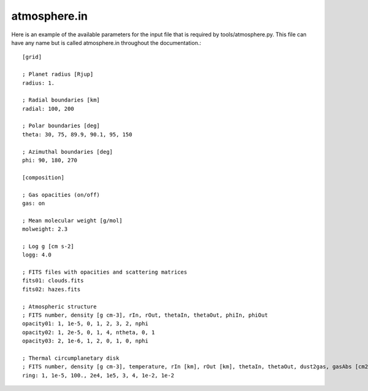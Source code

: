 .. _atmosphere.in:

atmosphere.in
=============

Here is an example of the available parameters for the input file that is required by tools/atmosphere.py. This file can have any name but is called atmosphere.in throughout the documentation.: ::

    [grid]

    ; Planet radius [Rjup]
    radius: 1.

    ; Radial boundaries [km]
    radial: 100, 200

    ; Polar boundaries [deg]
    theta: 30, 75, 89.9, 90.1, 95, 150

    ; Azimuthal boundaries [deg]
    phi: 90, 180, 270

    [composition]

    ; Gas opacities (on/off)
    gas: on

    ; Mean molecular weight [g/mol]
    molweight: 2.3

    ; Log g [cm s-2]
    logg: 4.0

    ; FITS files with opacities and scattering matrices
    fits01: clouds.fits
    fits02: hazes.fits

    ; Atmospheric structure
    ; FITS number, density [g cm-3], rIn, rOut, thetaIn, thetaOut, phiIn, phiOut
    opacity01: 1, 1e-5, 0, 1, 2, 3, 2, nphi
    opacity02: 1, 2e-5, 0, 1, 4, ntheta, 0, 1
    opacity03: 2, 1e-6, 1, 2, 0, 1, 0, nphi

    ; Thermal circumplanetary disk
    ; FITS number, density [g cm-3], temperature, rIn [km], rOut [km], thetaIn, thetaOut, dust2gas, gasAbs [cm2 g-1]
    ring: 1, 1e-5, 100., 2e4, 1e5, 3, 4, 1e-2, 1e-2